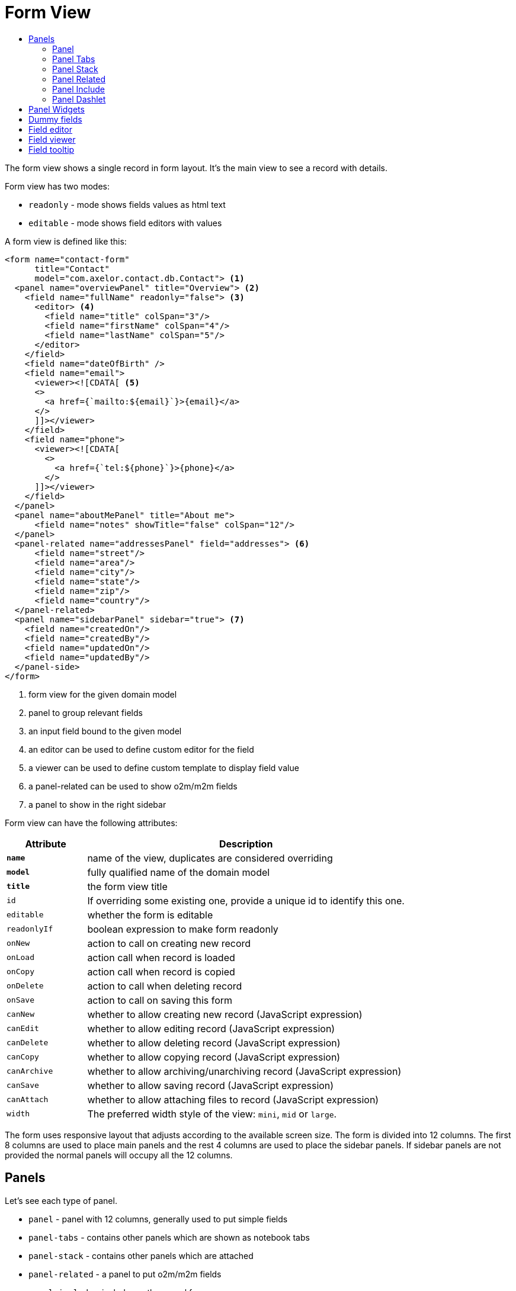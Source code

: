 = Form View
:toc:
:toc-title:

The form view shows a single record in form layout. It's the main view to see
a record with details.

Form view has two modes:

* `readonly` - mode shows fields values as html text
* `editable` - mode shows field editors with values

A form view is defined like this:

[source,xml]
-----
<form name="contact-form"
      title="Contact"
      model="com.axelor.contact.db.Contact"> <1>
  <panel name="overviewPanel" title="Overview"> <2>
    <field name="fullName" readonly="false"> <3>
      <editor> <4>
        <field name="title" colSpan="3"/>
        <field name="firstName" colSpan="4"/>
        <field name="lastName" colSpan="5"/>
      </editor>
    </field>
    <field name="dateOfBirth" />
    <field name="email">
      <viewer><![CDATA[ <5>
      <>
        <a href={`mailto:${email}`}>{email}</a>
      </>
      ]]></viewer>
    </field>
    <field name="phone">
      <viewer><![CDATA[
        <>
          <a href={`tel:${phone}`}>{phone}</a>
        </>
      ]]></viewer>
    </field>
  </panel>
  <panel name="aboutMePanel" title="About me">
      <field name="notes" showTitle="false" colSpan="12"/>
  </panel>
  <panel-related name="addressesPanel" field="addresses"> <6>
      <field name="street"/>
      <field name="area"/>
      <field name="city"/>
      <field name="state"/>
      <field name="zip"/>
      <field name="country"/>
  </panel-related>
  <panel name="sidebarPanel" sidebar="true"> <7>
    <field name="createdOn"/>
    <field name="createdBy"/>
    <field name="updatedOn"/>
    <field name="updatedBy"/>
  </panel-side>
</form>
-----
<1> form view for the given domain model
<2> panel to group relevant fields
<3> an input field bound to the given model
<4> an editor can be used to define custom editor for the field
<5> a viewer can be used to define custom template to display field value
<6> a panel-related can be used to show o2m/m2m fields
<7> a panel to show in the right sidebar

Form view can have the following attributes:

[cols="2,8"]
|===
| Attribute | Description

| *`name`* | name of the view, duplicates are considered overriding
| *`model`* | fully qualified name of the domain model
| *`title`* | the form view title
| `id` | If overriding some existing one, provide a unique id to identify this one.
| `editable` | whether the form is editable
| `readonlyIf` | boolean expression to make form readonly
| `onNew` | action to call on creating new record
| `onLoad` | action call when record is loaded
| `onCopy` | action call when record is copied
| `onDelete` | action to call when deleting record
| `onSave` | action to call on saving this form
| `canNew` | whether to allow creating new record (JavaScript expression)
| `canEdit` | whether to allow editing record (JavaScript expression)
| `canDelete` | whether to allow deleting record (JavaScript expression)
| `canCopy` | whether to allow copying record (JavaScript expression)
| `canArchive` | whether to allow archiving/unarchiving record (JavaScript expression)
| `canSave` | whether to allow saving record (JavaScript expression)
| `canAttach` | whether to allow attaching files to record (JavaScript expression)
| `width` | The preferred width style of the view: `mini`, `mid` or `large`.
|===

The form uses responsive layout that adjusts according to the available screen
size. The form is divided into 12 columns. The first 8 columns are used to place
main panels and the rest 4 columns are used to place the sidebar panels.
If sidebar panels are not provided the normal panels will occupy all the 12
columns.

== Panels

Let's see each type of panel.

* `panel` - panel with 12 columns, generally used to put simple fields
* `panel-tabs` - contains other panels which are shown as notebook tabs
* `panel-stack` - contains other panels which are attached
* `panel-related` - a panel to put o2m/m2m fields
* `panel-include` - include another panel form
* `panel-dashlet` - dashlet panel can be used to embed other views

=== Panel

A `panel` can have the following attributes:

[cols="2,8"]
|===
| Attribute | Description

| *`title`* | title of the panel
| `name` | name of the panel
| `colSpan` | number of columns taken by the widget
| `itemSpan` | default span for child items
| `hidden` | whether to hide the widget
| `hideIf` | boolean expression to hide the panel
| `readonly` | whether the widget should be considered readonly
| `readonlyIf` | boolean expression to mark the panel readonly
| `showIf` | boolean expression to show the panel
| `onTabSelect` | an action to execute when the panel tab is selected (if it's top-level in panel-tabs)
| `showFrame` | whether to show frame around the panel
| `showTitle` | whether to show the panel title
| `sidebar` | whether to show this panel in sidebar
| `attached` | whether to attach the panel with previous one
| `stacked` | whether the stack panel items
| `if-module` | use the widget if the given module is installed
| `canCollapse` | specify whether the panel is collapsible
| `collapseIf` | specify a boolean expression to collapse/expend this panel
| `help` | help text displayed on mouse hover
|===

[source,xml]
-----
<panel title="Overview">
  <!-- widgets -->
</panel-tabs>
-----

=== Panel Tabs

A `panel-tabs` contains other panels which are shown as notebook tabs. It includes
all `panel` attributes except for `itemSpan`, `title` and `showTitle`.

[source,xml]
-----
<panel-tabs>
  <panel-related field="relatedField"/>
  <panel title="Notes">
    <!-- widgets -->
  </panel>
</panel-tabs>
-----

=== Panel Stack

A `panel-stack` contains other panels. It is a stack of panels and child panels
are placed one by one.

It include all `panel` attributes except for `itemSpan`, `title` and `showTitle`.

[source,xml]
-----
<panel-stack showIf="color">
  <panel title="Page 1" showIf="color == 'black'"/>
  <panel title="Page 2" showIf="color == 'white'"/>
  <panel title="Page 3" showIf="color == 'gray'"/>
</panel-stack>
-----

=== Panel Related

A `panel-related` is used to put o2m/m2m fields. It shows a separate panel bellow
the normal panels with a grid widget having fields defined inside.

It includes all `panel` and `relational` attributes except for `itemSpan`.
A `panel-related` includes the following attributes:

[cols="2,8"]
|===
| Attribute | Description

| *`field`* | title of the panel
| `editable` | whether the grid is inline editable
| `orderBy` | comma-separated list of field names to sort the records
| `onNew` | action to call on creating new record
| `onChange` | action to call when field value is changed
| `canMove` | whether to allow re-ordering of rows with drag & drop
| `height` | number of rows (not pixel height)
| `x-selector` | specify the row selection control: `checkbox` (default) to show checkbox selection, `none` to disable it.
| `edit-window` | display mode of edit window for relational fields. Can be `self`, `blank` or `popup` (default value).
| `widget` | name of the widget to be used on the collection field: `tag-select`, `master-detail`, `expandable`, `tree-grid`

|===

IMPORTANT: With `canMove`, sequencing is done on field specified by `orderBy`, and it must be only one integer field. If not specified, not sequencing is done.
On one-to-many/many-to-many grids, `orderBy` is required with `canMove`, except for dummy fields.

[source,xml]
-----
<panel-related field="addresses">
  <!-- grid widgets -->
</panel-related>
-----

NOTE: See widgets xref:web-client/widgets.adoc#tagselect[TagSelect], xref:web-client/widgets.adoc#masterdetail[MasterDetail], xref:web-client/widgets.adoc#expandable[Expandable] and xref:web-client/widgets.adoc#treegrid[TreeGrid] for usage and available widget attributes.

=== Panel Include

A `panel-include` includes another panel form.

A `panel-include` can have following attributes:

[cols="2,8"]
|===
| Attribute | Description

| *`view`* | Name of an existing view
| `from` | Name of the module from which the view should be included
| `if-module` | use the widget if the given module is installed
|===

[source,xml]
-----
<panel-include view="product-from" from="axelor-sale"/>
-----

=== Panel Dashlet

A `panel-dashlet` can be used to embed other views like chart, portlet, iframe…

A `panel-dashlet` can have following attributes:

[cols="2,8"]
|===
| Attribute | Description

| *`action`* |
| `name` | name of the panel
| `title` | title of the panel
| `canSearch` | enable search header (for grid views) or search box (for card views)
| `height` | height taken by the widget
| `colSpan` | number of columns taken by the widget
| `hidden` | whether to hide the widget
| `hideIf` | boolean expression to hide the panel
| `readonly` | whether the widget should be considered readonly
| `readonlyIf` | boolean expression to mark the panel readonly
| `showIf` | boolean expression to show the panel
| `showTitle` | whether to show the panel title
| `if-module` | use the widget if the given module is installed
|===

[source,xml]
-----
<panel-dashlet action="chart:chart.sales.per.month"/>
-----

== Panel Widgets

The `panel` can use the following widgets:

* `menu` - define a custom menu for the panel
* `field` - binds a model field, automatically selects appropriate widget
* `spacer` - can be used to skip a cell
* `separator` - can be used to define a boundary
* `label` - can be used to set a static label (prefer `static`)
* `static` - can be used to show static text (preferred over `label`)
* `help` - can be used to show static help information
* `button` - a button widget that executes some action
* `button-group` - group of buttons
* `panel` - an embedded panel
* `panel-dashlet` - an embedded panel-dashlet
* `panel-include` - an embedded panel-include
* `panel-related` - an embedded panel-related

The field has few properties, but most common of them are:

* `name` - name of the widget
* `hidden` - whether the widget is hidden
* `readonly` - whether the widget is readonly
* `required` - whether the field is required

== Dummy fields

Form view can have dummy fields. These fields are not bound to any of the model
fields but used to provide additional context.

Dummy fields can be specified like:

[source,xml]
----
<!-- string field if type is not specified -->
<field name="some" />
<!-- integer field, prefixed with $ to avoid dirty flag -->
<field name="$another" type="integer" min="1" max="100" />

<!-- relational fields -->
<field name="some" type="many-to-one"
  x-target="com.axelor.contact.db.Contact"
  x-target-name="fullName" />
----

Dummy field can also have `x-dirty="false` attribute to avoid dirty flag on the form when
that field is updated.

The legacy way is to prefix field name with `$`. The rules are :

* in server side, setting the dummy field value, use `$` prefix but when accessing the dummy field value,
don't use `$` prefix.
* in client side, always accessing the dummy field value with the `$` prefix.

[source,xml]
----
<!-- avoid dirty flag, using `x-dirty="false"` attribute
or prefix the field name with `$` -->
<field name="some" x-dirty="false"/>
<field name="$another" type="integer"/>
----

NOTE: The legacy dirty checking behavior of the `$` prefixed fields is now deprecated and is scheduled to be removed.

== Field editor

We can define custom editor for fields using `<editor>` child element on a field.

[source,xml]
----
<!-- editor for a computed field -->
<field name="fullName">
  <editor>
    <field name="title" />
    <field name="firstName" />
    <field name="lastName" />
  </editor>
</field>

<!-- editor for a many-to-one field -->
<field name="customer">
  <editor x-viewer="true">
    <field name="firstName" />
    <field name="lastName" />
    <field name="email" />
  </editor>
</field>

<!-- editor for a one-to-many field -->
<field name="emails">
  <editor layout="table" onNew="compute-default-email">
    <field name="email" />
    <field name="primary" widget="toggle" x-icon="star" x-icon-active="star-fill" x-exclusive="true" />
    <field name="optOut" widget="toggle" x-icon="ban" />
    <field name="invalid" widget="toggle" x-icon="exclamation-circle-fill" />
  </editor>
</field>

----

The `editor` can have the following properties:

* `layout` - alternative layout (`panel` (default) or `table`)
* `onNew` - an action to call when creating new record (only for one-to-many editors)
* `x-viewer` - can be used to consider editor as viewer
* `x-show-titles` - whether to show titles on editor fields
* `x-show-on-new` - whether to show the editor when creating new record

The `toggle` widget is specifically created for one-to-many editors to set boolean flags on the record.
The `toggle` widget has following attributes:

* `x-icon` - the icon to show when field value is not set or `false`
* `x-icon-ative` - the icon to show when field value is `true`
* `x-exclusive` - if `true` than the field of only this line of o2m list can be `true`

The `editor` can use the following widgets:

* `field` - binds a model field, automatically selects appropriate widget
* `button` - a button widget that executes some action
* `spacer` - can be used to skip a cell
* `separator` - can be used to define a boundary
* `label` - can be used to set a static label
* `panel` - an embedded panel

== Field viewer

We can define custom viewer for fields using `<viewer>` child element on a field.

[source,xml]
----
<!-- custom viewer on a normal field -->
<field name="customer">
  <viewer><![CDATA[
    <>
      <strong>{fullName}</strong>
    </>
  ]]></viewer>
</field>

<!-- custom viewer on a many-to-one field -->
<field name="customer">
  <viewer depends="fullName,email"><![CDATA[
    <>
      <a href=`mailto:${email}`>{email}</a>
    </>
  ]]></viewer>
</field>

<!-- customer viewer on a one-to-many field -->
<field name="emails">
  <viewer><![CDATA[
    <>
      <a href={`mailto:${email}`}>{email}</a>
    </>
  ]]></viewer>
</field>
----

The viewer uses template to render the values.

If viewer uses fields not in current form view, they should be listed as a comma
seperated list of fields with `depends=""` attribute.

The viewer template can have following helper functions to render values:

* `$get(name)` - get the nested value
* `$moment(date)` - covert date value to `moment.js` instance
* `$number(value)` - convert text value to number
* `$image(fieldName)` - get image url for the given image field
* `$fmt(fieldName)` - get formated value of the given field

== Field tooltip

We can define a details template on a field to show extra information about the cell with mouse over.

[source,xml]
----
<field name="customer">
  <tooltip depends="fullName">
  <![CDATA[
    <>
      <strong>Name: </strong><span>{fullName}</span>
    </>
  ]]>
  </tooltip>
</field>
----

